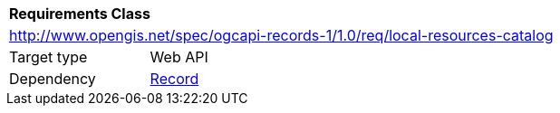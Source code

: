[[rc_local-resources-catalog]]
[cols="1,4",width="90%"]
|===
2+|*Requirements Class*
2+|http://www.opengis.net/spec/ogcapi-records-1/1.0/req/local-resources-catalog
|Target type |Web API
|Dependency |<<rc_record-core,Record>>
|===
